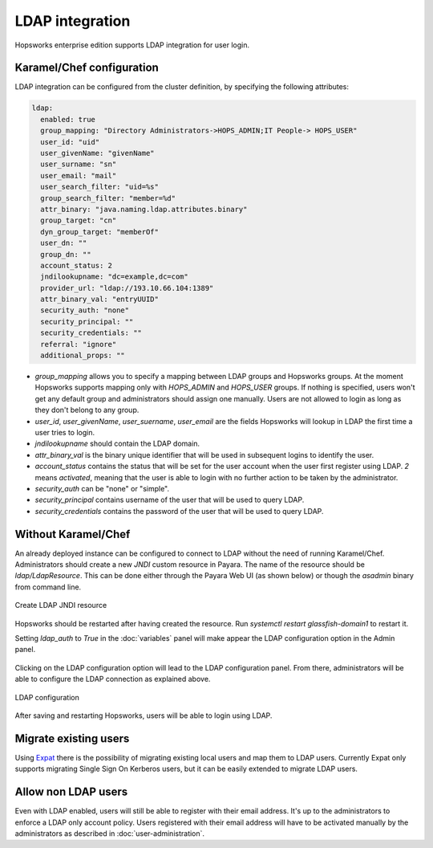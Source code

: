 ================
LDAP integration
================

Hopsworks enterprise edition supports LDAP integration for user login. 

Karamel/Chef configuration
--------------------------

LDAP integration can be configured from the cluster definition, by specifying the following attributes: 

.. code-block:: yaml

 ldap:
   enabled: true
   group_mapping: "Directory Administrators->HOPS_ADMIN;IT People-> HOPS_USER"
   user_id: "uid"
   user_givenName: "givenName"
   user_surname: "sn"
   user_email: "mail"
   user_search_filter: "uid=%s"
   group_search_filter: "member=%d"
   attr_binary: "java.naming.ldap.attributes.binary"
   group_target: "cn"
   dyn_group_target: "memberOf"
   user_dn: ""
   group_dn: ""
   account_status: 2
   jndilookupname: "dc=example,dc=com"
   provider_url: "ldap://193.10.66.104:1389"
   attr_binary_val: "entryUUID"
   security_auth: "none"
   security_principal: ""
   security_credentials: ""
   referral: "ignore"
   additional_props: ""

- `group_mapping` allows you to specify a mapping between LDAP groups and Hopsworks groups. At the moment Hopsworks supports mapping only with `HOPS_ADMIN` and `HOPS_USER` groups. If nothing is specified, users won't get any default group and administrators should assign one manually. Users are not allowed to login as long as they don't belong to any group.

- `user_id`, `user_givenName`, `user_suername`, `user_email` are the fields Hopsworks will lookup in LDAP the first time a user tries to login.

- `jndilookupname` should contain the LDAP domain.

- `attr_binary_val` is the binary unique identifier that will be used in subsequent logins to identify the user.

- `account_status` contains the status that will be set for the user account when the user first register using LDAP. `2` means `activated`, meaning that the user is able to login with no further action to be taken by the administrator. 

- `security_auth` can be "none" or "simple".

- `security_principal` contains username of the user that will be used to query LDAP.

- `security_credentials` contains the password of the user that will be used to query LDAP.

Without Karamel/Chef
--------------------

An already deployed instance can be configured to connect to LDAP without the need of running Karamel/Chef. 
Administrators should create a new `JNDI` custom resource in Payara. The name of the resource should be `ldap/LdapResource`. 
This can be done either through the Payara Web UI (as shown below) or though the `asadmin` binary from command line.

.. _ldap-resource.png: ../_images/admin/ldap-resource.png
.. figure:: ../imgs/admin/ldap-resource.png
   :alt: Edit user 
   :target: `ldap-resource.png`_
   :align: center
   :figclass: align-cente

   Create LDAP JNDI resource 


Hopsworks should be restarted after having created the resource. Run `systemctl restart glassfish-domain1` to restart it.

Setting `ldap_auth` to `True` in the :doc:`variables` panel will make appear the LDAP configuration option in the Admin panel.

.. _ldap2.png: ../_images/admin/ldap2.png
.. figure:: ../imgs/admin/ldap2.png
   :alt: Edit user 
   :target: `ldap2.png`_
   :align: center
   :figclass: align-cente

    Access to LDAP configuration
    
Clicking on the LDAP configuration option will lead to the LDAP configuration panel. From there, administrators will be able to configure the LDAP connection as explained above.

.. _ldap3.png: ../_images/admin/ldap3.png
.. figure:: ../imgs/admin/ldap3.png
   :alt: Edit user 
   :target: `ldap3.png`_
   :align: center
   :figclass: align-cente

   LDAP configuration 

After saving and restarting Hopsworks, users will be able to login using LDAP.

Migrate existing users
----------------------

Using Expat_ there is the possibility of migrating existing local users and map them to LDAP users. Currently Expat only supports migrating Single Sign On Kerberos users, but it can be easily extended to migrate LDAP users.

.. _Expat: https://github.com/logicalclocks/expat


Allow non LDAP users
--------------------

Even with LDAP enabled, users will still be able to register with their email address. It's up to the administrators to enforce a LDAP only account policy. 
Users registered with their email address will have to be activated manually by the administrators as described in :doc:`user-administration`.